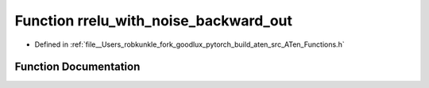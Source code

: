 .. _function_at__rrelu_with_noise_backward_out:

Function rrelu_with_noise_backward_out
======================================

- Defined in :ref:`file__Users_robkunkle_fork_goodlux_pytorch_build_aten_src_ATen_Functions.h`


Function Documentation
----------------------


.. doxygenfunction:: at::rrelu_with_noise_backward_out
